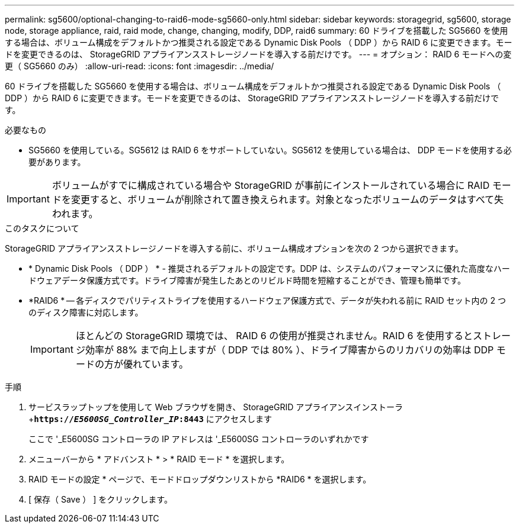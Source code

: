 ---
permalink: sg5600/optional-changing-to-raid6-mode-sg5660-only.html 
sidebar: sidebar 
keywords: storagegrid, sg5600, storage node, storage appliance, raid, raid mode, change, changing, modify, DDP, raid6 
summary: 60 ドライブを搭載した SG5660 を使用する場合は、ボリューム構成をデフォルトかつ推奨される設定である Dynamic Disk Pools （ DDP ）から RAID 6 に変更できます。モードを変更できるのは、 StorageGRID アプライアンスストレージノードを導入する前だけです。 
---
= オプション： RAID 6 モードへの変更（ SG5660 のみ）
:allow-uri-read: 
:icons: font
:imagesdir: ../media/


[role="lead"]
60 ドライブを搭載した SG5660 を使用する場合は、ボリューム構成をデフォルトかつ推奨される設定である Dynamic Disk Pools （ DDP ）から RAID 6 に変更できます。モードを変更できるのは、 StorageGRID アプライアンスストレージノードを導入する前だけです。

.必要なもの
* SG5660 を使用している。SG5612 は RAID 6 をサポートしていない。SG5612 を使用している場合は、 DDP モードを使用する必要があります。



IMPORTANT: ボリュームがすでに構成されている場合や StorageGRID が事前にインストールされている場合に RAID モードを変更すると、ボリュームが削除されて置き換えられます。対象となったボリュームのデータはすべて失われます。

.このタスクについて
StorageGRID アプライアンスストレージノードを導入する前に、ボリューム構成オプションを次の 2 つから選択できます。

* * Dynamic Disk Pools （ DDP ） * - 推奨されるデフォルトの設定です。DDP は、システムのパフォーマンスに優れた高度なハードウェアデータ保護方式です。ドライブ障害が発生したあとのリビルド時間を短縮することができ、管理も簡単です。
* *RAID6 * -- 各ディスクでパリティストライプを使用するハードウェア保護方式で、データが失われる前に RAID セット内の 2 つのディスク障害に対応します。
+

IMPORTANT: ほとんどの StorageGRID 環境では、 RAID 6 の使用が推奨されません。RAID 6 を使用するとストレージ効率が 88% まで向上しますが（ DDP では 80% ）、ドライブ障害からのリカバリの効率は DDP モードの方が優れています。



.手順
. サービスラップトップを使用して Web ブラウザを開き、 StorageGRID アプライアンスインストーラ +`*https://_E5600SG_Controller_IP_:8443*` にアクセスします
+
ここで '_E5600SG コントローラの IP アドレスは '_E5600SG コントローラのいずれかです

. メニューバーから * アドバンスト * > * RAID モード * を選択します。
. RAID モードの設定 * ページで、モードドロップダウンリストから *RAID6 * を選択します。
. [ 保存（ Save ） ] をクリックします。

